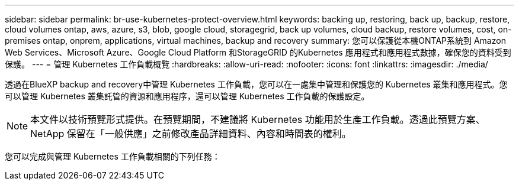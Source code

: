 ---
sidebar: sidebar 
permalink: br-use-kubernetes-protect-overview.html 
keywords: backing up, restoring, back up, backup, restore, cloud volumes ontap, aws, azure, s3, blob, google cloud, storagegrid, back up volumes, cloud backup, restore volumes, cost, on-premises ontap, onprem, applications, virtual machines, backup and recovery 
summary: 您可以保護從本機ONTAP系統到 Amazon Web Services、Microsoft Azure、Google Cloud Platform 和StorageGRID 的Kubernetes 應用程式和應用程式數據，確保您的資料受到保護。 
---
= 管理 Kubernetes 工作負載概覽
:hardbreaks:
:allow-uri-read: 
:nofooter: 
:icons: font
:linkattrs: 
:imagesdir: ./media/


[role="lead"]
透過在BlueXP backup and recovery中管理 Kubernetes 工作負載，您可以在一處集中管理和保護您的 Kubernetes 叢集和應用程式。您可以管理 Kubernetes 叢集託管的資源和應用程序，還可以管理 Kubernetes 工作負載的保護設定。


NOTE: 本文件以技術預覽形式提供。在預覽期間，不建議將 Kubernetes 功能用於生產工作負載。透過此預覽方案、 NetApp 保留在「一般供應」之前修改產品詳細資料、內容和時間表的權利。

您可以完成與管理 Kubernetes 工作負載相關的下列任務：
